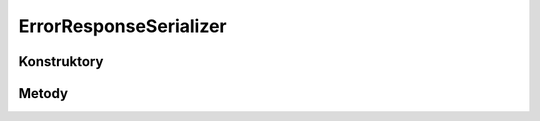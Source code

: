 ***********************
ErrorResponseSerializer
***********************

.. sphinxsharp:type:: public class ErrorResponseSerializer
	
	

Konstruktory
============

.. sphinxsharp:method:: public ErrorResponseSerializer()
	
	


.. sphinxsharp:method:: public ErrorResponseSerializer(JObject data)
	:param(1): 
	
	


Metody
======

